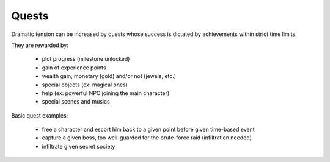 Quests
======

Dramatic tension can be increased by quests whose success is dictated by achievements within strict time limits.

They are rewarded by:

 - plot progress (milestone unlocked)
 - gain of experience points
 - wealth gain, monetary (gold) and/or not (jewels, etc.)
 - special objects (ex: magical ones)
 - help (ex: powerful NPC joining the main character)
 - special scenes and musics

Basic quest examples:

 - free a character and escort him back to a given point before given time-based event	
 - capture a given boss, too well-guarded for the brute-force raid (infiltration needed)
 - infiltrate given secret society
 
